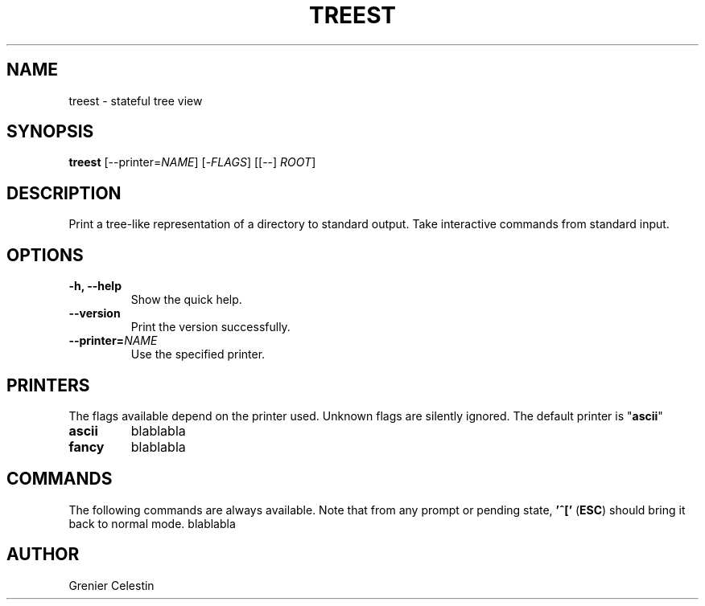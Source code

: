 .TH TREEST 1 treest-TREEST_VERSION

.SH NAME
treest \- stateful tree view

.SH SYNOPSIS
.B treest
[--printer=\fINAME\fR] [-\fIFLAGS\fR] [[--] \fIROOT\fR]

.SH DESCRIPTION
.PP
Print a tree-like representation of a directory to standard output.
Take interactive commands from standard input.

.SH OPTIONS
.TP
\fB\-h, \-\-help
Show the quick help.
.TP
\fB\-\-version
Print the version successfully.
.TP
\fB\-\-printer=\fINAME\fR
Use the specified printer.

.SH PRINTERS
.PP
The flags available depend on the printer used.
Unknown flags are silently ignored.
The default printer is "\fBascii\fR"
.TP
\fBascii\fR
blablabla
.TP
\fBfancy\fR
blablabla

.SH COMMANDS
.PP
The following commands are always available.
Note that from any prompt or pending state, \fB'^['\fR (\fBESC\fR) should bring it back to normal mode.
blablabla

.SH AUTHOR
Grenier Celestin
